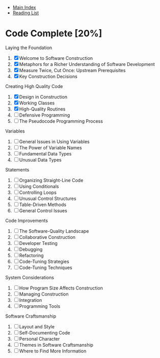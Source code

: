 + [[../index.org][Main Index]]
+ [[./index.org][Reading List]]

* Code Complete [20%]
  Laying the Foundation
  1. [X]  Welcome to Software Construction
  2. [X]  Metaphors for a Richer Understanding of Software Development
  3. [X]  Measure Twice, Cut Once: Upstream Prerequisites
  4. [X]  Key Construction Decisions
  Creating High Quality Code
  1. [X]  Design in Construction
  2. [X]  Working Classes
  3. [X]  High-Quality Routines
  4. [ ]  Defensive Programming
  5. [ ]  The Pseudocode Programming Process
  Variables
  10. [ ]  General Issues in Using Variables
  11. [ ]  The Power of Variable Names
  12. [ ]  Fundamental Data Types
  13. [ ]  Unusual Data Types
  Statements
  14. [ ]  Organizing Straight-Line Code
  15. [ ]  Using Conditionals
  16. [ ]  Controlling Loops
  17. [ ]  Unusual Control Structures
  18. [ ]  Table-Driven Methods
  19. [ ]  General Control Issues
  Code Improvements
  20. [ ]  The Software-Quality Landscape
  21. [ ]  Collaborative Construction
  22. [ ]  Developer Testing
  23. [ ]  Debugging
  24. [ ]  Refactoring
  25. [ ]  Code-Tuning Strategies
  26. [ ]  Code-Tuning Techniques
  System Considerations
  27. [ ]  How Program Size Affects Construction
  28. [ ]  Managing Construction
  29. [ ]  Integration
  30. [ ]  Programming Tools
  Software Craftsmanship
  31. [ ]  Layout and Style
  32. [ ]  Self-Documenting Code
  33. [ ]  Personal Character
  34. [ ]  Themes in Software Craftsmanship
  35. [ ]  Where to Find More Information
